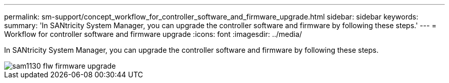 ---
permalink: sm-support/concept_workflow_for_controller_software_and_firmware_upgrade.html
sidebar: sidebar
keywords: 
summary: 'In SANtricity System Manager, you can upgrade the controller software and firmware by following these steps.'
---
= Workflow for controller software and firmware upgrade
:icons: font
:imagesdir: ../media/

[.lead]
In SANtricity System Manager, you can upgrade the controller software and firmware by following these steps.

image::../media/sam1130_flw_firmware_upgrade.gif[]
